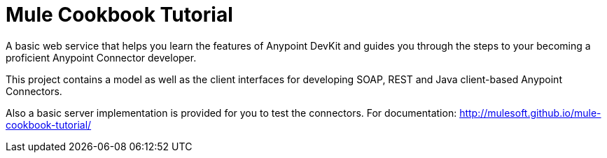 = Mule Cookbook Tutorial

A basic web service that helps you learn the features of Anypoint DevKit and guides you through the steps to your becoming a proficient Anypoint Connector developer.

This project contains a model as well as the client interfaces for developing SOAP, REST and Java client-based Anypoint Connectors.

Also a basic server implementation is provided for you to test the connectors. For documentation: http://mulesoft.github.io/mule-cookbook-tutorial/

